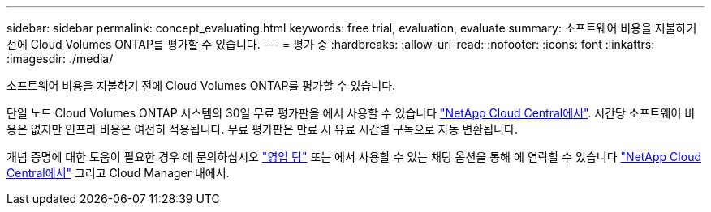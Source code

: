 ---
sidebar: sidebar 
permalink: concept_evaluating.html 
keywords: free trial, evaluation, evaluate 
summary: 소프트웨어 비용을 지불하기 전에 Cloud Volumes ONTAP를 평가할 수 있습니다. 
---
= 평가 중
:hardbreaks:
:allow-uri-read: 
:nofooter: 
:icons: font
:linkattrs: 
:imagesdir: ./media/


[role="lead"]
소프트웨어 비용을 지불하기 전에 Cloud Volumes ONTAP를 평가할 수 있습니다.

단일 노드 Cloud Volumes ONTAP 시스템의 30일 무료 평가판을 에서 사용할 수 있습니다 https://cloud.netapp.com["NetApp Cloud Central에서"^]. 시간당 소프트웨어 비용은 없지만 인프라 비용은 여전히 적용됩니다. 무료 평가판은 만료 시 유료 시간별 구독으로 자동 변환됩니다.

개념 증명에 대한 도움이 필요한 경우 에 문의하십시오 https://cloud.netapp.com/contact-cds["영업 팀"^] 또는 에서 사용할 수 있는 채팅 옵션을 통해 에 연락할 수 있습니다 https://cloud.netapp.com["NetApp Cloud Central에서"^] 그리고 Cloud Manager 내에서.
